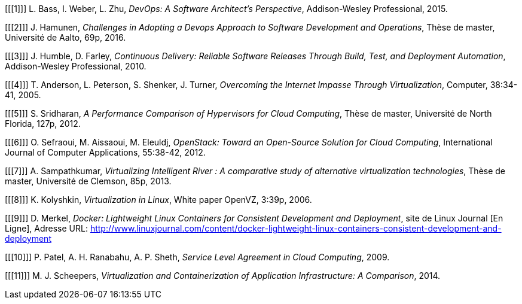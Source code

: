 [bibliography]

[[[1]]] L. Bass, I. Weber, L. Zhu, _DevOps: A Software Architect's Perspective_, Addison-Wesley Professional, 2015.

[[[2]]] J. Hamunen, _Challenges in Adopting a Devops Approach to Software Development and Operations_, Thèse de master, Université de Aalto, 69p, 2016.

[[[3]]] J. Humble, D. Farley, _Continuous Delivery: Reliable Software Releases Through Build, Test, and Deployment Automation_, Addison-Wesley Professional, 2010.

[[[4]]] T. Anderson, L. Peterson, S. Shenker, J.  Turner, _Overcoming the Internet Impasse Through Virtualization_, Computer, 38:34-41, 2005.

[[[5]]] S. Sridharan, _A Performance Comparison of Hypervisors for Cloud Computing_, Thèse de master, Université de North Florida, 127p, 2012.

[[[6]]] O. Sefraoui, M. Aissaoui, M. Eleuldj, _OpenStack: Toward an Open-Source Solution for Cloud Computing_, International Journal of Computer Applications, 55:38-42, 2012.

[[[7]]] A. Sampathkumar, _Virtualizing Intelligent River : A comparative study of alternative virtualization technologies_, Thèse de master, Université de Clemson, 85p, 2013.

[[[8]]] K. Kolyshkin, _Virtualization in Linux_, White paper OpenVZ, 3:39p, 2006.

[[[9]]] D. Merkel, _Docker: Lightweight Linux Containers for Consistent Development and Deployment_, site de Linux Journal [En Ligne], Adresse URL: http://www.linuxjournal.com/content/docker-lightweight-linux-containers-consistent-development-and-deployment

[[[10]]] P. Patel, A. H. Ranabahu, A. P. Sheth, _Service Level Agreement in Cloud Computing_, 2009.

[[[11]]] M. J. Scheepers, _Virtualization and Containerization of Application Infrastructure: A Comparison_, 2014.
